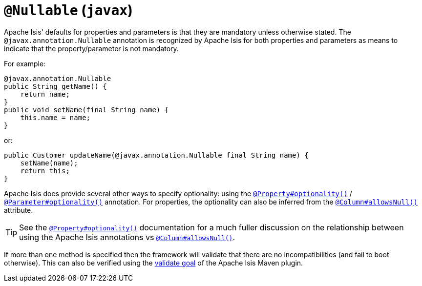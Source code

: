[[_rgant-Nullable]]
= `@Nullable` (`javax`)
:Notice: Licensed to the Apache Software Foundation (ASF) under one or more contributor license agreements. See the NOTICE file distributed with this work for additional information regarding copyright ownership. The ASF licenses this file to you under the Apache License, Version 2.0 (the "License"); you may not use this file except in compliance with the License. You may obtain a copy of the License at. http://www.apache.org/licenses/LICENSE-2.0 . Unless required by applicable law or agreed to in writing, software distributed under the License is distributed on an "AS IS" BASIS, WITHOUT WARRANTIES OR  CONDITIONS OF ANY KIND, either express or implied. See the License for the specific language governing permissions and limitations under the License.
:_basedir: ../../
:_imagesdir: images/


Apache Isis' defaults for properties and parameters is that they are mandatory unless otherwise stated.  The
`@javax.annotation.Nullable` annotation is recognized by Apache Isis for both properties and
parameters as means to indicate that the property/parameter is not mandatory.


For example:

[source,java]
----
@javax.annotation.Nullable
public String getName() {
    return name;
}
public void setName(final String name) {
    this.name = name;
}
----

or:

[source,java]
----
public Customer updateName(@javax.annotation.Nullable final String name) {
    setName(name);
    return this;
}
----

Apache Isis does provide several other ways to specify optionality: using the
xref:rgant.adoc#_rgant_Property_optionality[`@Property#optionality()`] /
xref:rgant.adoc#_rgant_Parameter_optionality[`@Parameter#optionality()`] annotation.  For properties, the optionality
can also be inferred from the xref:rgant.adoc#_rgant_Column_allowsNull[`@Column#allowsNull()`] attribute.

[TIP]
====
See the
xref:rgant.adoc#_rgant_Property_optionality[`@Property#optionality()`] documentation for a much fuller discussion on
the relationship between using the Apache Isis annotations vs
xref:rgant.adoc#_rgant_Column_allowsNull[`@Column#allowsNull()`].
====

If more than one method is specified then the framework will validate that there are no incompatibilities (and fail to
boot otherwise).  This can also be verified using the xref:rgmvn.adoc#_rgmvn_validate[validate goal] of the Apache
Isis Maven plugin.



